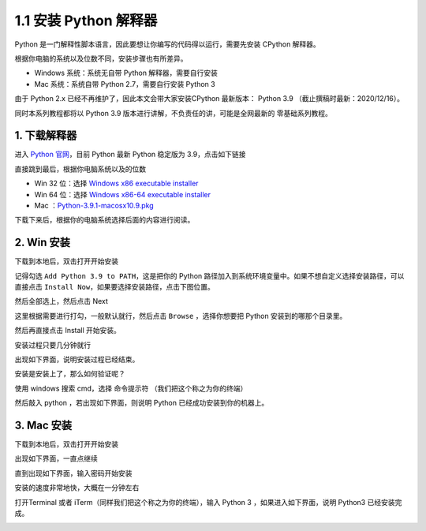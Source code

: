 1.1 安装 Python 解释器
======================

Python 是一门解释性脚本语言，因此要想让你编写的代码得以运行，需要先安装
CPython 解释器。

根据你电脑的系统以及位数不同，安装步骤也有所差异。

-  Windows 系统：系统无自带 Python 解释器，需要自行安装
-  Mac 系统：系统自带 Python 2.7，需要自行安装 Python 3

由于 Python 2.x 已经不再维护了，因此本文会带大家安装CPython 最新版本：
Python 3.9 （截止撰稿时最新：2020/12/16）。

同时本系列教程都将以 Python 3.9
版本进行讲解，不负责任的讲，可能是全网最新的 零基础系列教程。

1. 下载解释器
-------------

进入 `Python 官网 <https://www.python.org/downloads/windows/>`__\ ，目前
Python 最新 Python 稳定版为 3.9，点击如下链接

.. image:: http://image.iswbm.com/image-20201129172024424.png

直接跳到最后，根据你电脑系统以及的位数

-  Win 32 位：选择 `Windows x86 executable
   installer <https://www.python.org/ftp/python/3.9.0/python-3.9.0.exe>`__
-  Win 64 位：选择 `Windows x86-64 executable
   installer <https://www.python.org/ftp/python/3.9.0/python-3.9.0-amd64.exe>`__
-  Mac
   ：\ `Python-3.9.1-macosx10.9.pkg <https://www.python.org/ftp/python/3.9.1/python-3.9.1-macosx10.9.pkg>`__

.. image:: http://image.iswbm.com/image-20201129172153677.png

下载下来后，根据你的电脑系统选择后面的内容进行阅读。

2. Win 安装
-----------

下载到本地后，双击打开开始安装

.. image:: http://image.iswbm.com/20201207164009.png

记得勾选 ``Add Python 3.9 to PATH``\ ，这是把你的 Python
路径加入到系统环境变量中。如果不想自定义选择安装路径，可以直接点击
``Install Now``\ ，如果要选择安装路径，点击下图位置。

.. image:: http://image.iswbm.com/20201207164148.png

然后全部选上，然后点击 Next

.. image:: http://image.iswbm.com/20201207164207.png

这里根据需要进行打勾，一般默认就行，然后点击 ``Browse`` ，选择你想要把
Python 安装到的哪那个目录里。

然后再直接点击 Install 开始安装。

.. image:: http://image.iswbm.com/20201207164309.png

安装过程只要几分钟就行

.. image:: http://image.iswbm.com/20201207164451.png

出现如下界面，说明安装过程已经结束。

.. image:: http://image.iswbm.com/20201207164957.png

安装是安装上了，那么如何验证呢？

使用 windows 搜索 cmd，选择 ``命令提示符`` （我们把这个称之为你的终端）

.. image:: http://image.iswbm.com/20201207165111.png

然后敲入 python ，若出现如下界面，则说明 Python
已经成功安装到你的机器上。

.. image:: http://image.iswbm.com/20201218200632.png

3. Mac 安装
-----------

下载到本地后，双击打开开始安装

.. image:: http://image.iswbm.com/image-20201215124444268.png

出现如下界面，一直点继续

.. image:: http://image.iswbm.com/image-20201215124456818.png

直到出现如下界面，输入密码开始安装

.. image:: http://image.iswbm.com/image-20201215124710859.png

安装的速度非常地快，大概在一分钟左右

.. image:: http://image.iswbm.com/image-20201215124720398.png

.. image:: http://image.iswbm.com/image-20201215124935041.png

打开Terminal 或者 iTerm（同样我们把这个称之为你的终端），输入 Python 3
，如果进入如下界面，说明 Python3 已经安装完成。

.. image:: http://image.iswbm.com/image-20201215125120591.png
